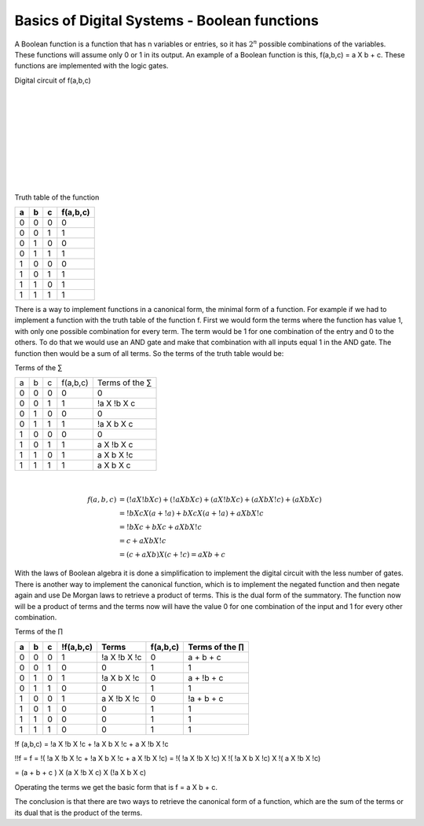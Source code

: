 ﻿#############################################
Basics of Digital Systems - Boolean functions
#############################################

A Boolean function is a function that has n variables or entries, so it has :math:`2^n` possible combinations of the variables. These functions will assume only 0 or 1 in its output. An example of a Boolean function is this, f(a,b,c) = a X b + c. These functions are implemented with the logic gates.

Digital circuit of f(a,b,c)

.. image:: https://raw.githubusercontent.com/victorhkr/Documentation_test/master/function.png
    :height: 200px
    :width: 400 px
    :align: left

|
|
|
|
|
|
|
|
|
 
Truth table of the function

===    ===     ===      ========
a	b	c	f(a,b,c)
===    ===     ===      ========
0	0	0	0
0	0	1	1
0	1	0	0
0	1	1	1
1	0	0	0
1	0	1	1
1	1	0	1
1	1	1	1
===    ===     ===      ========


There is a way to implement functions in a canonical form, the minimal form of a function. For example if we had to implement a function with the truth table of the function f. First we would form the terms where the function has value 1, with only one possible combination for every term. The term would be 1 for one combination of the entry and 0 to the others. To do that we would use an AND gate and make that combination with all inputs equal 1 in the AND gate. The function then would be a sum of all terms. So the terms of the truth table would be:

Terms of the ∑

===    ===     ===     =========        ===============
a	b	c	f(a,b,c)	Terms of the ∑
0	0	0	0	        0
0	0	1	1	        !a X !b X c
0	1	0	0	        0
0	1	1	1	        !a X b X c
1	0	0	0	        0
1	0	1	1	        a X !b X c
1	1	0	1	        a X b X !c
1	1	1	1	        a X b X c
===    ===     ===     =========        ===============

|
.. math::

    f (a,b,c) &= (!a X !b X c) + (!a X b X c) + (a X !b X c) + (a X b X !c) + (a X b X c) \\
              &= !b X c X ( a + !a) + b X c X ( a + !a ) + a X b X !c \\
              &= !b X c + b X c + a X b X !c \\
              &= c + a X b X !c \\
              &= (c + a X b) X ( c + !c) = a X b + c

With the laws of Boolean algebra it is done a simplification to implement the digital circuit with the less number of gates.  
There is another way to implement the canonical function, which is to implement the negated function and then negate again and use De Morgan laws to retrieve a product of terms. This is the dual form of the summatory. The function now will be a product of terms and the terms now will have the value 0 for one combination of the input and 1 for every other combination.

Terms of the ∏

== == == =========   ============ ======== =================
a  b  c  !f(a,b,c)	Terms     f(a,b,c) Terms of the ∏
== == == =========   ============ ======== =================
0  0  0  1	     !a X !b X !c 0	   a + b + c
0  0  1  0	     0	          1	   1
0  1  0  1	     !a X b X !c  0	   a + !b + c
0  1  1  0	     0	          1        1
1  0  0  1	     a X !b X !c  0	   !a + b + c
1  0  1  0	     0	          1        1
1  1  0  0	     0	          1        1
1  1  1  0           0	          1        1
== == == =========   ============ ======== =================

!f (a,b,c) = !a X !b X !c + !a X b X !c + a X !b X !c

!!f = f = !( !a X !b X !c + !a X b X !c + a X !b X !c) = !( !a X !b X !c) X !( !a X b X !c) X !( a X !b X !c)

= (a + b + c ) X (a X !b X c) X (!a X b X c)

Operating the terms we get the basic form that is f = a X b + c. 

The conclusion is that there are two ways to retrieve the canonical form of a function, which are the sum of the terms or its dual that is the product of the terms.
